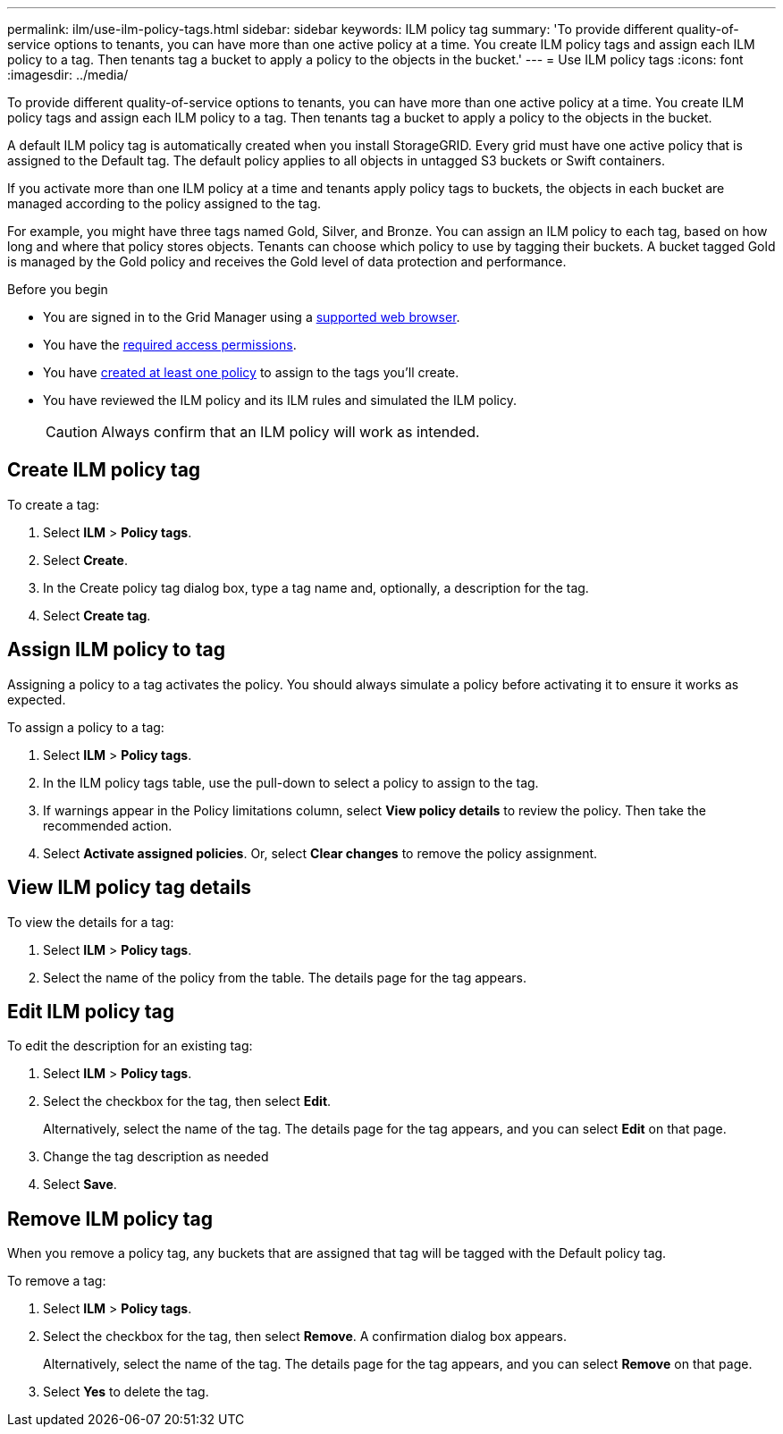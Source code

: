 ---
permalink: ilm/use-ilm-policy-tags.html
sidebar: sidebar
keywords: ILM policy tag
summary: 'To provide different quality-of-service options to tenants, you can have more than one active policy at a time. You create ILM policy tags and assign each ILM policy to a tag. Then tenants tag a bucket to apply a policy to the objects in the bucket.'
---
= Use ILM policy tags
:icons: font
:imagesdir: ../media/

[.lead]
To provide different quality-of-service options to tenants, you can have more than one active policy at a time. You create ILM policy tags and assign each ILM policy to a tag. Then tenants tag a bucket to apply a policy to the objects in the bucket.

A default ILM policy tag is automatically created when you install StorageGRID. Every grid must have one active policy that is assigned to the Default tag. The default policy applies to all objects in untagged S3 buckets or Swift containers.

If you activate more than one ILM policy at a time and tenants apply policy tags to buckets, the objects in each bucket are managed according to the policy assigned to the tag.

For example, you might have three tags named Gold, Silver, and Bronze. You can assign an ILM policy to each tag, based on how long and where that policy stores objects. Tenants can choose which policy to use by tagging their buckets. A bucket tagged Gold is managed by the Gold policy and receives the Gold level of data protection and performance.

.Before you begin

* You are signed in to the Grid Manager using a link:../admin/web-browser-requirements.html[supported web browser].
* You have the link:../admin/admin-group-permissions.html[required access permissions].
* You have link:ilm/creating-proposed-ilm-policy.html[created at least one policy] to assign to the tags you'll create.
* You have reviewed the ILM policy and its ILM rules and simulated the ILM policy.
+
CAUTION: Always confirm that an ILM policy will work as intended.

== Create ILM policy tag

To create a tag:

. Select *ILM* > *Policy tags*.
. Select *Create*.
. In the Create policy tag dialog box, type a tag name and, optionally, a description for the tag.
. Select *Create tag*.

== Assign ILM policy to tag

Assigning a policy to a tag activates the policy. You should always simulate a policy before activating it to ensure it works as expected.

To assign a policy to a tag:

. Select *ILM* > *Policy tags*.
. In the ILM policy tags table, use the pull-down to select a policy to assign to the tag.
. If warnings appear in the Policy limitations column, select *View policy details* to review the policy. Then take the recommended action.
. Select *Activate assigned policies*. Or, select *Clear changes* to remove the policy assignment.

== View ILM policy tag details

To view the details for a tag:

. Select *ILM* > *Policy tags*.
. Select the name of the policy from the table. The details page for the tag appears.

== Edit ILM policy tag

To edit the description for an existing tag:

. Select *ILM* > *Policy tags*.
. Select the checkbox for the tag, then select *Edit*.
+
Alternatively, select the name of the tag. The details page for the tag appears, and you can select *Edit* on that page. 
. Change the tag description as needed
. Select *Save*.

== Remove ILM policy tag

When you remove a policy tag, any buckets that are assigned that tag will be tagged with the Default policy tag.

To remove a tag:

. Select *ILM* > *Policy tags*.
. Select the checkbox for the tag, then select *Remove*. A confirmation dialog box appears.
+
Alternatively, select the name of the tag. The details page for the tag appears, and you can select *Remove* on that page. 
. Select *Yes* to delete the tag.